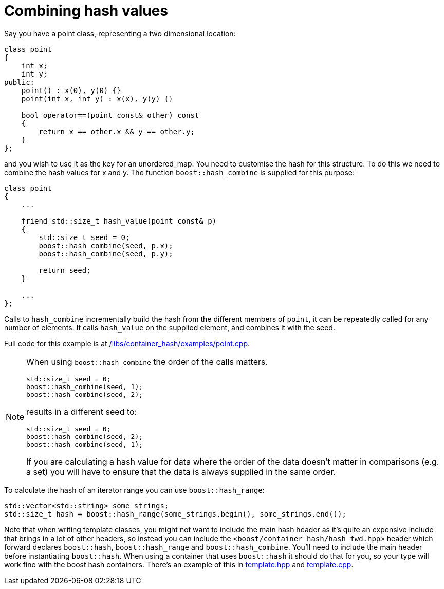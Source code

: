 [#combine]
= Combining hash values

:idprefix: combine_

Say you have a point class, representing a two dimensional location:

[source]
----
class point
{
    int x;
    int y;
public:
    point() : x(0), y(0) {}
    point(int x, int y) : x(x), y(y) {}

    bool operator==(point const& other) const
    {
        return x == other.x && y == other.y;
    }
};
----

and you wish to use it as the key for an unordered_map. You need to customise the hash for this structure. To do this we need to combine the hash values for x and y. The function `boost::hash_combine` is supplied for this purpose:

[source]
----
class point
{
    ...

    friend std::size_t hash_value(point const& p)
    {
        std::size_t seed = 0;
        boost::hash_combine(seed, p.x);
        boost::hash_combine(seed, p.y);

        return seed;
    }

    ...
};
----

Calls to `hash_combine` incrementally build the hash from the different members of `point`, it can be repeatedly called for any number of elements. It calls `hash_value` on the supplied element, and combines it with the seed.

Full code for this example is at link:../../examples/point.cpp[/libs/container_hash/examples/point.cpp].

[NOTE] 
====
When using `boost::hash_combine` the order of the calls matters.
[source]
----
std::size_t seed = 0;
boost::hash_combine(seed, 1);
boost::hash_combine(seed, 2);
----
results in a different seed to:

[source]
----
std::size_t seed = 0;
boost::hash_combine(seed, 2);
boost::hash_combine(seed, 1);
----

If you are calculating a hash value for data where the order of the data doesn't matter in comparisons (e.g. a set) you will have to ensure that the data is always supplied in the same order.

====

To calculate the hash of an iterator range you can use `boost::hash_range`:

[source]
----
std::vector<std::string> some_strings;
std::size_t hash = boost::hash_range(some_strings.begin(), some_strings.end());
----

Note that when writing template classes, you might not want to include the main hash header as it's quite an expensive include that brings in a lot of other headers, so instead you can include the `<boost/container_hash/hash_fwd.hpp>` header which forward declares `boost::hash`, `boost::hash_range` and `boost::hash_combine`. You'll need to include the main header before instantiating `boost::hash`. When using a container that uses `boost::hash` it should do that for you, so your type will work fine with the boost hash containers. There's an example of this in link:../../examples/template.hpp[template.hpp] and link:../../examples/template.cpp[template.cpp].
